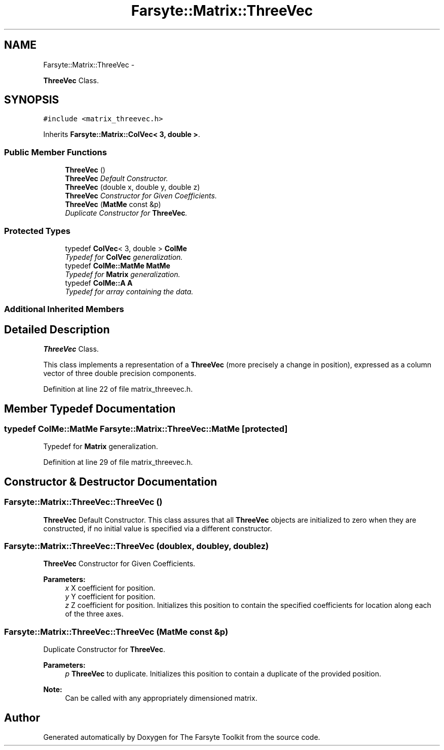 .TH "Farsyte::Matrix::ThreeVec" 3 "Mon Sep 22 2014" "The Farsyte Toolkit" \" -*- nroff -*-
.ad l
.nh
.SH NAME
Farsyte::Matrix::ThreeVec \- 
.PP
\fBThreeVec\fP Class\&.  

.SH SYNOPSIS
.br
.PP
.PP
\fC#include <matrix_threevec\&.h>\fP
.PP
Inherits \fBFarsyte::Matrix::ColVec< 3, double >\fP\&.
.SS "Public Member Functions"

.in +1c
.ti -1c
.RI "\fBThreeVec\fP ()"
.br
.RI "\fI\fBThreeVec\fP Default Constructor\&. \fP"
.ti -1c
.RI "\fBThreeVec\fP (double x, double y, double z)"
.br
.RI "\fI\fBThreeVec\fP Constructor for Given Coefficients\&. \fP"
.ti -1c
.RI "\fBThreeVec\fP (\fBMatMe\fP const &p)"
.br
.RI "\fIDuplicate Constructor for \fBThreeVec\fP\&. \fP"
.in -1c
.SS "Protected Types"

.in +1c
.ti -1c
.RI "typedef \fBColVec\fP< 3, double > \fBColMe\fP"
.br
.RI "\fITypedef for \fBColVec\fP generalization\&. \fP"
.ti -1c
.RI "typedef \fBColMe::MatMe\fP \fBMatMe\fP"
.br
.RI "\fITypedef for \fBMatrix\fP generalization\&. \fP"
.ti -1c
.RI "typedef \fBColMe::A\fP \fBA\fP"
.br
.RI "\fITypedef for array containing the data\&. \fP"
.in -1c
.SS "Additional Inherited Members"
.SH "Detailed Description"
.PP 
\fBThreeVec\fP Class\&. 

This class implements a representation of a \fBThreeVec\fP (more precisely a change in position), expressed as a column vector of three double precision components\&. 
.PP
Definition at line 22 of file matrix_threevec\&.h\&.
.SH "Member Typedef Documentation"
.PP 
.SS "typedef \fBColMe::MatMe\fP \fBFarsyte::Matrix::ThreeVec::MatMe\fP\fC [protected]\fP"

.PP
Typedef for \fBMatrix\fP generalization\&. 
.PP
Definition at line 29 of file matrix_threevec\&.h\&.
.SH "Constructor & Destructor Documentation"
.PP 
.SS "Farsyte::Matrix::ThreeVec::ThreeVec ()"

.PP
\fBThreeVec\fP Default Constructor\&. This class assures that all \fBThreeVec\fP objects are initialized to zero when they are constructed, if no initial value is specified via a different constructor\&. 
.SS "Farsyte::Matrix::ThreeVec::ThreeVec (doublex, doubley, doublez)"

.PP
\fBThreeVec\fP Constructor for Given Coefficients\&. 
.PP
\fBParameters:\fP
.RS 4
\fIx\fP X coefficient for position\&. 
.br
\fIy\fP Y coefficient for position\&. 
.br
\fIz\fP Z coefficient for position\&. Initializes this position to contain the specified coefficients for location along each of the three axes\&. 
.RE
.PP

.SS "Farsyte::Matrix::ThreeVec::ThreeVec (\fBMatMe\fP const &p)"

.PP
Duplicate Constructor for \fBThreeVec\fP\&. 
.PP
\fBParameters:\fP
.RS 4
\fIp\fP \fBThreeVec\fP to duplicate\&. Initializes this position to contain a duplicate of the provided position\&. 
.RE
.PP
\fBNote:\fP
.RS 4
Can be called with any appropriately dimensioned matrix\&. 
.RE
.PP


.SH "Author"
.PP 
Generated automatically by Doxygen for The Farsyte Toolkit from the source code\&.
